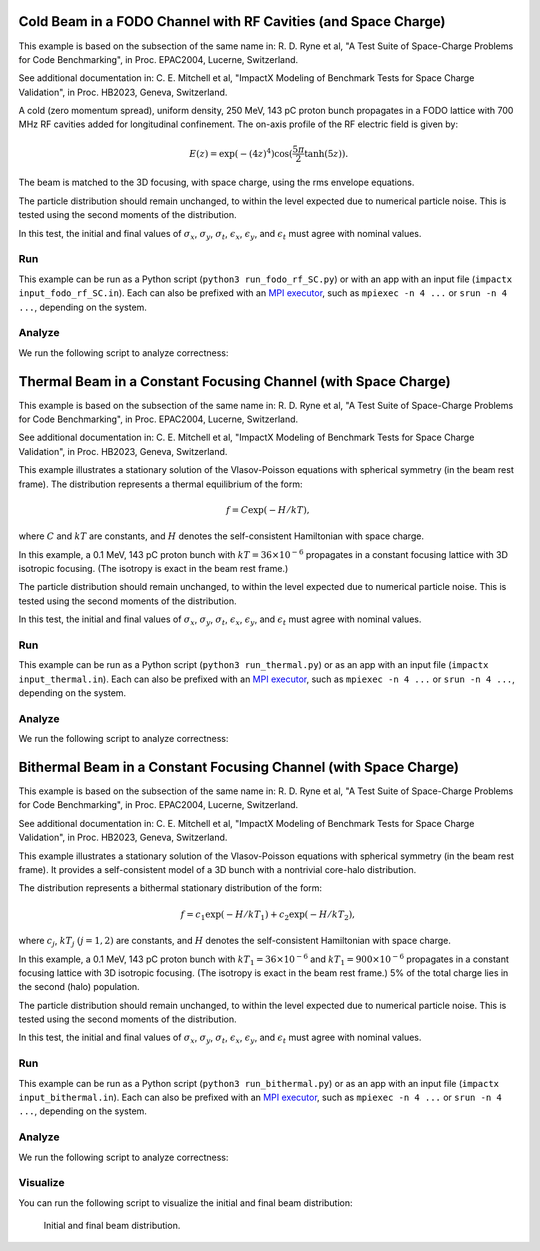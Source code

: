 .. _examples-fodo-rf-sc:

Cold Beam in a FODO Channel with RF Cavities (and Space Charge)
===============================================================

This example is based on the subsection of the same name in:
R. D. Ryne et al, "A Test Suite of Space-Charge Problems for Code Benchmarking", in Proc. EPAC2004, Lucerne, Switzerland.

See additional documentation in:
C. E. Mitchell et al, "ImpactX Modeling of Benchmark Tests for Space Charge Validation", in Proc. HB2023, Geneva, Switzerland.

A cold (zero momentum spread), uniform density, 250 MeV, 143 pC proton bunch propagates in a FODO lattice with 700 MHz RF
cavities added for longitudinal confinement.  The on-axis profile of the RF electric field is given by:

.. math::

   E(z)=\exp(-(4z)^4)\cos(\frac{5\pi}{2}\tanh(5z)).

The beam is matched to the 3D focusing, with space charge, using the rms envelope equations.

The particle distribution should remain unchanged, to within the level expected due to numerical particle noise.
This is tested using the second moments of the distribution.

In this test, the initial and final values of :math:`\sigma_x`, :math:`\sigma_y`, :math:`\sigma_t`, :math:`\epsilon_x`, :math:`\epsilon_y`, and :math:`\epsilon_t` must agree with nominal values.


Run
---

This example can be run as a Python script (``python3 run_fodo_rf_SC.py``) or with an app with an input file (``impactx input_fodo_rf_SC.in``).
Each can also be prefixed with an `MPI executor <https://www.mpi-forum.org>`__, such as ``mpiexec -n 4 ...`` or ``srun -n 4 ...``, depending on the system.

.. tab-set::

   .. tab-item:: Python Script

       .. literalinclude:: run_fodo_rf_SC.py
          :language: python3
          :caption: You can copy this file from ``examples/epac2004_benchmarks/run_fodo_rf_SC.py``.

   .. tab-item:: App Input File

       .. literalinclude:: input_fodo_rf_SC.in
          :language: ini
          :caption: You can copy this file from ``examples/epac2004_benchmarks/input_fodo_rf_SC.in``.


Analyze
-------

We run the following script to analyze correctness:

.. dropdown:: Script ``analysis_fodo_rf_SC.py``

   .. literalinclude:: analysis_fodo_rf_SC.py
      :language: python3
      :caption: You can copy this file from ``examples/epac2004_benchmarks/analysis_fodo_rf_SC.py``.



.. _examples-thermal-beam:

Thermal Beam in a Constant Focusing Channel (with Space Charge)
===============================================================

This example is based on the subsection of the same name in:
R. D. Ryne et al, "A Test Suite of Space-Charge Problems for Code Benchmarking", in Proc. EPAC2004, Lucerne, Switzerland.

See additional documentation in:
C. E. Mitchell et al, "ImpactX Modeling of Benchmark Tests for Space Charge Validation", in Proc. HB2023, Geneva, Switzerland.

This example illustrates a stationary solution of the Vlasov-Poisson equations with spherical symmetry (in the beam
rest frame).  The distribution represents a thermal equilibrium of the form:

.. math::

   f=C\exp(-H/kT),

where :math:`C` and :math:`kT` are constants, and :math:`H` denotes the self-consistent Hamiltonian with space charge.

In this example, a 0.1 MeV, 143 pC proton bunch with :math:`kT=36\times 10^{-6}` propagates in a constant focusing lattice
with 3D isotropic focusing.  (The isotropy is exact in the beam rest frame.)

The particle distribution should remain unchanged, to within the level expected due to numerical particle noise.
This is tested using the second moments of the distribution.

In this test, the initial and final values of :math:`\sigma_x`, :math:`\sigma_y`, :math:`\sigma_t`, :math:`\epsilon_x`, :math:`\epsilon_y`, and :math:`\epsilon_t` must agree with nominal values.


Run
---

This example can be run as a Python script (``python3 run_thermal.py``) or as an app with an input file (``impactx input_thermal.in``).
Each can also be prefixed with an `MPI executor <https://www.mpi-forum.org>`__, such as ``mpiexec -n 4 ...`` or ``srun -n 4 ...``, depending on the system.

.. tab-set::

   .. tab-item:: Python Script

       .. literalinclude:: run_thermal.py
          :language: python3
          :caption: You can copy this file from ``examples/epac2004_benchmarks/run_thermal.py``.


   .. tab-item:: App Input File

       .. literalinclude:: input_thermal.in
          :language: ini
          :caption: You can copy this file from ``examples/epac2004_benchmarks/input_thermal.in``.


Analyze
-------

We run the following script to analyze correctness:

.. dropdown:: Script ``analysis_thermal.py``

   .. literalinclude:: analysis_thermal.py
      :language: python3
      :caption: You can copy this file from ``examples/epac2004_benchmarks/analysis_thermal.py``.



.. _examples-bithermal-beam:

Bithermal Beam in a Constant Focusing Channel (with Space Charge)
=================================================================

This example is based on the subsection of the same name in:
R. D. Ryne et al, "A Test Suite of Space-Charge Problems for Code Benchmarking", in Proc. EPAC2004, Lucerne, Switzerland.

See additional documentation in:
C. E. Mitchell et al, "ImpactX Modeling of Benchmark Tests for Space Charge Validation", in Proc. HB2023, Geneva, Switzerland.

This example illustrates a stationary solution of the Vlasov-Poisson equations with spherical symmetry (in the beam rest frame).
It provides a self-consistent model of a 3D bunch with a nontrivial core-halo distribution.

The distribution represents a bithermal stationary distribution of the form:

.. math::

   f=c_1\exp(-H/kT_1)+c_2\exp(-H/kT_2),

where :math:`c_j`, :math:`kT_j` :math:`(j=1,2)` are constants, and :math:`H` denotes the self-consistent Hamiltonian with space charge.

In this example, a 0.1 MeV, 143 pC proton bunch with :math:`kT_1=36\times 10^{-6}` and :math:`kT_1=900\times 10^{-6}` propagates in a constant focusing lattice
with 3D isotropic focusing.
(The isotropy is exact in the beam rest frame.)
5% of the total charge lies in the second (halo) population.

The particle distribution should remain unchanged, to within the level expected due to numerical particle noise.
This is tested using the second moments of the distribution.

In this test, the initial and final values of :math:`\sigma_x`, :math:`\sigma_y`, :math:`\sigma_t`, :math:`\epsilon_x`, :math:`\epsilon_y`, and :math:`\epsilon_t` must agree with nominal values.


Run
---

This example can be run as a Python script (``python3 run_bithermal.py``) or as an app with an input file (``impactx input_bithermal.in``).
Each can also be prefixed with an `MPI executor <https://www.mpi-forum.org>`__, such as ``mpiexec -n 4 ...`` or ``srun -n 4 ...``, depending on the system.

.. tab-set::

   .. tab-item:: Python Script

       .. literalinclude:: run_bithermal.py
          :language: python3
          :caption: You can copy this file from ``examples/epac2004_benchmarks/run_bithermal.py``.


   .. tab-item:: App Input File

       .. literalinclude:: input_bithermal.in
          :language: ini
          :caption: You can copy this file from ``examples/epac2004_benchmarks/input_bithermal.in``.


Analyze
-------

We run the following script to analyze correctness:

.. dropdown:: Script ``analysis_bithermal.py``

   .. literalinclude:: analysis_bithermal.py
      :language: python3
      :caption: You can copy this file from ``examples/epac2004_benchmarks/analysis_bithermal.py``.


Visualize
---------

You can run the following script to visualize the initial and final beam distribution:

.. dropdown:: Script ``plot_bithermal.py``

   .. literalinclude:: plot_bithermal.py
      :language: python3
      :caption: You can copy this file from ``examples/fodo/plot_bithermal.py``.

.. figure:: https://user-images.githubusercontent.com/1353258/293794130-9aaee337-d810-4221-8f6d-1d7d2134c1b7.png
   :alt: Initial and final beam distribution.

   Initial and final beam distribution.
